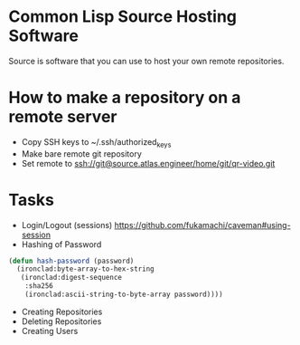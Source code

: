 * Common Lisp Source Hosting Software
Source is software that you can use to host your own remote
repositories.
* How to make a repository on a remote server
+ Copy SSH keys to ~/.ssh/authorized_keys
+ Make bare remote git repository
+ Set remote to ssh://git@source.atlas.engineer/home/git/qr-video.git
* Tasks
+ Login/Logout (sessions) https://github.com/fukamachi/caveman#using-session
+ Hashing of Password
#+NAME: hash password
#+BEGIN_SRC lisp
(defun hash-password (password)
  (ironclad:byte-array-to-hex-string 
   (ironclad:digest-sequence 
    :sha256
    (ironclad:ascii-string-to-byte-array password))))
#+END_SRC
+ Creating Repositories
+ Deleting Repositories
+ Creating Users
